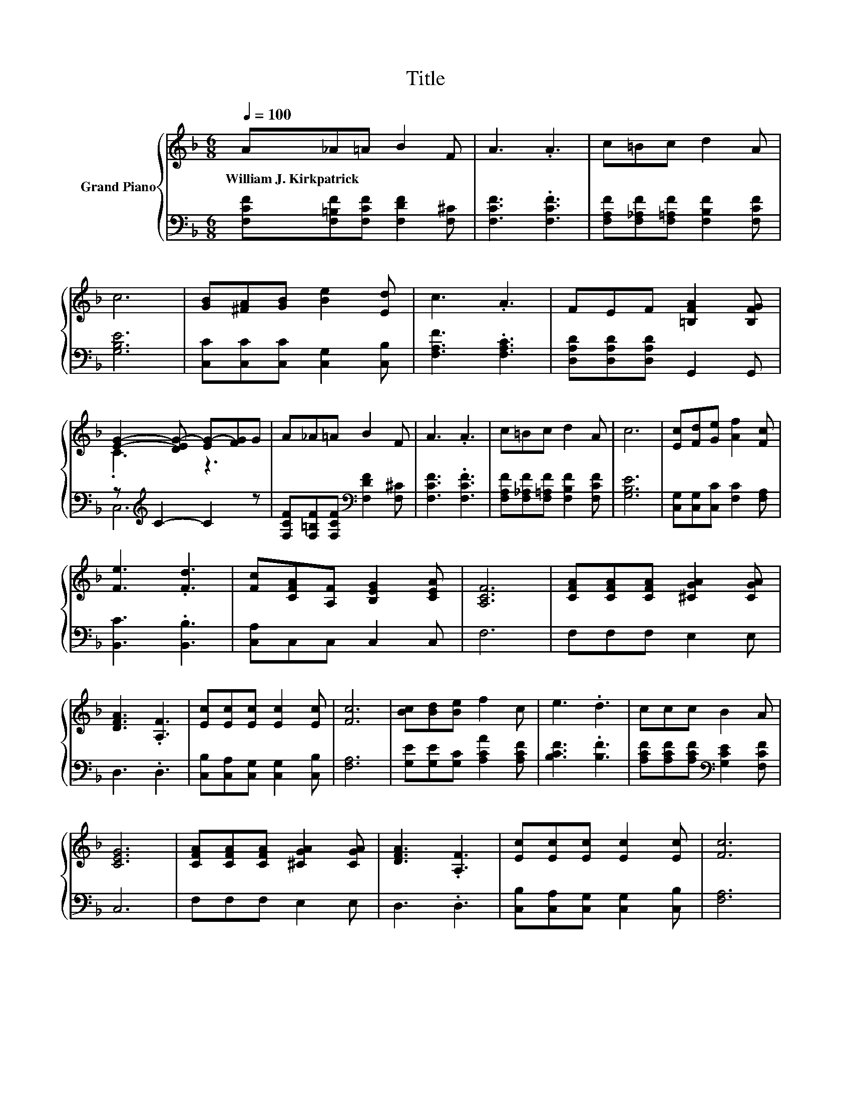 X:1
T:Title
%%score { ( 1 3 ) | ( 2 4 ) }
L:1/8
Q:1/4=100
M:6/8
K:F
V:1 treble nm="Grand Piano"
V:3 treble 
V:2 bass 
V:4 bass 
V:1
 A_A=A B2 F | A3 .A3 | c=Bc d2 A | c6 | [GB][^FA][GB] [Be]2 [Ed] | c3 .A3 | FEF [=B,FA]2 [B,FG] | %7
w: William~J.~Kirkpatrick * * * *|||||||
 [EG]2- [DEG-] [EG-][FG]G | A_A=A B2 F | A3 .A3 | c=Bc d2 A | c6 | [Ec][Fd][Ge] [Af]2 [Fc] | %13
w: ||||||
 [Fe]3 .[Fd]3 | [Fc][CFA][A,F] [B,EG]2 [CEA] | [A,CF]6 | [CFA][CFA][CFA] [^CGA]2 [CGA] | %17
w: ||||
 [DFA]3 .[A,F]3 | [Ec][Ec][Ec] [Ec]2 [Ec] | [Fc]6 | [Bc][Bd][Be] f2 c | e3 .d3 | ccc B2 A | %23
w: ||||||
 [CEG]6 | [CFA][CFA][CFA] [^CGA]2 [CGA] | [DFA]3 .[A,F]3 | [Ec][Ec][Ec] [Ec]2 [Ec] | [Fc]6 | %28
w: |||||
 [Bc][Bd][Be] [Ff]2 [Fc] |[M:7/8] [Fe]3 [Fd]3 z | %30
w: ||
[M:3/4] [Fc][CFA] [A,F] [B,EG]2 [CEA][Q:1/4=97][Q:1/4=94][Q:1/4=91][Q:1/4=88][Q:1/4=84][Q:1/4=81][Q:1/4=78] | %31
w: |
 [F,F]2- [F,-DF-] [F,CF]3 |] %32
w: |
V:2
 [F,CF][F,=B,F][F,CF] [F,DF]2 [F,^C] | [F,CF]3 .[F,CF]3 | [F,A,F][F,_A,F][F,=A,F] [F,B,F]2 [F,CF] | %3
 [G,B,E]6 | [C,C][C,C][C,C] [C,G,]2 [C,B,] | [F,A,F]3 .[F,A,C]3 | [D,A,D][D,A,D][D,A,D] G,,2 G,, | %7
 z[K:treble] C2- C2 z | [F,CF][F,=B,F][F,CF][K:bass] [F,DF]2 [F,^C] | [F,CF]3 .[F,CF]3 | %10
 [F,A,F][F,_A,F][F,=A,F] [F,B,F]2 [F,CF] | [G,B,E]6 | [C,G,][C,G,][C,C] [F,C]2 [F,A,] | %13
 [B,,C]3 .[B,,B,]3 | [C,A,]C,C, C,2 C, | F,6 | F,F,F, E,2 E, | D,3 .D,3 | %18
 [C,B,][C,A,][C,G,] [C,G,]2 [C,B,] | [F,A,]6 | [G,E][G,E][G,C] [A,CA]2 [A,CF] | [B,CF]3 .[B,F]3 | %22
 [A,CF][A,CF][A,CF][K:bass] [G,CE]2 [F,CF] | C,6 | F,F,F, E,2 E, | D,3 .D,3 | %26
 [C,B,][C,A,][C,G,] [C,G,]2 [C,B,] | [F,A,]6 | [G,E][G,E][G,C] [A,C]2 [F,A,] | %29
[M:7/8] [B,,C]3 [B,,B,]3 z |[M:3/4] [C,A,]C, C, C,2 C, | z C B, .A,3 |] %32
V:3
 x6 | x6 | x6 | x6 | x6 | x6 | x6 | .C3 z3 | x6 | x6 | x6 | x6 | x6 | x6 | x6 | x6 | x6 | x6 | x6 | %19
 x6 | x6 | x6 | x6 | x6 | x6 | x6 | x6 | x6 | x6 |[M:7/8] x7 |[M:3/4] x6 | A,2 z2 z2 |] %32
V:4
 x6 | x6 | x6 | x6 | x6 | x6 | x6 | C,6[K:treble] | x3[K:bass] x3 | x6 | x6 | x6 | x6 | x6 | x6 | %15
 x6 | x6 | x6 | x6 | x6 | x6 | x6 | x3[K:bass] x3 | x6 | x6 | x6 | x6 | x6 | x6 |[M:7/8] x7 | %30
[M:3/4] x6 | F,,6 |] %32


